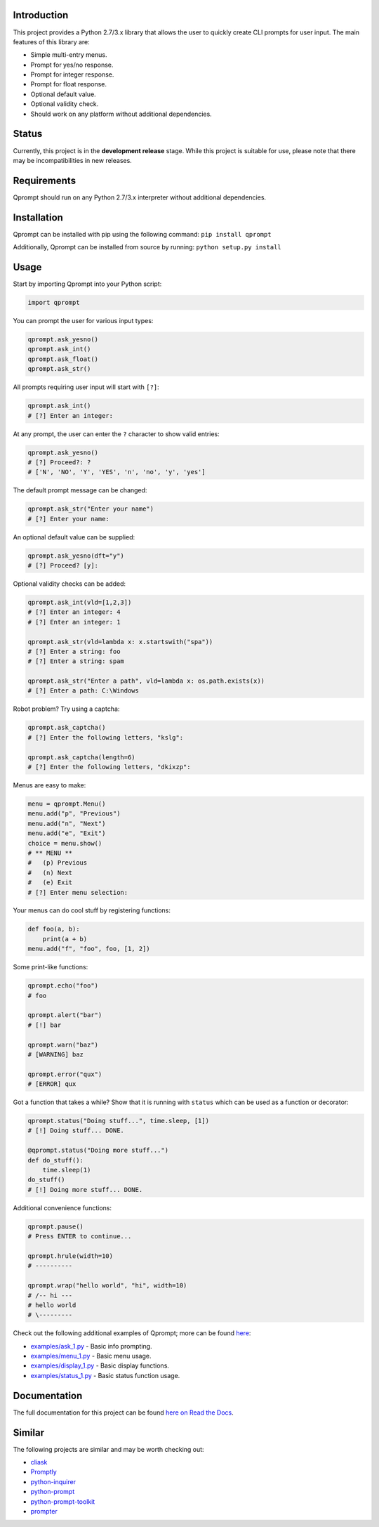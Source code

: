 |License| |Build Status|

Introduction
============

This project provides a Python 2.7/3.x library that allows the user to
quickly create CLI prompts for user input. The main features of this
library are:

-  Simple multi-entry menus.

-  Prompt for yes/no response.

-  Prompt for integer response.

-  Prompt for float response.

-  Optional default value.

-  Optional validity check.

-  Should work on any platform without additional dependencies.

Status
======

Currently, this project is in the **development release** stage. While
this project is suitable for use, please note that there may be
incompatibilities in new releases.

Requirements
============

Qprompt should run on any Python 2.7/3.x interpreter without additional
dependencies.

Installation
============

Qprompt can be installed with pip using the following command:
``pip install qprompt``

Additionally, Qprompt can be installed from source by running:
``python setup.py install``

Usage
=====

Start by importing Qprompt into your Python script:

.. code:: python

    import qprompt

You can prompt the user for various input types:

.. code:: python

    qprompt.ask_yesno()
    qprompt.ask_int()
    qprompt.ask_float()
    qprompt.ask_str()

All prompts requiring user input will start with ``[?]``:

.. code:: python

    qprompt.ask_int()
    # [?] Enter an integer:

At any prompt, the user can enter the ``?`` character to show valid
entries:

.. code:: python

    qprompt.ask_yesno()
    # [?] Proceed?: ?
    # ['N', 'NO', 'Y', 'YES', 'n', 'no', 'y', 'yes']

The default prompt message can be changed:

.. code:: python

    qprompt.ask_str("Enter your name")
    # [?] Enter your name:

An optional default value can be supplied:

.. code:: python

    qprompt.ask_yesno(dft="y")
    # [?] Proceed? [y]:

Optional validity checks can be added:

.. code:: python

    qprompt.ask_int(vld=[1,2,3])
    # [?] Enter an integer: 4
    # [?] Enter an integer: 1

    qprompt.ask_str(vld=lambda x: x.startswith("spa"))
    # [?] Enter a string: foo
    # [?] Enter a string: spam

    qprompt.ask_str("Enter a path", vld=lambda x: os.path.exists(x))
    # [?] Enter a path: C:\Windows

Robot problem? Try using a captcha:

.. code:: python

    qprompt.ask_captcha()
    # [?] Enter the following letters, "kslg":

    qprompt.ask_captcha(length=6)
    # [?] Enter the following letters, "dkixzp":

Menus are easy to make:

.. code:: python

    menu = qprompt.Menu()
    menu.add("p", "Previous")
    menu.add("n", "Next")
    menu.add("e", "Exit")
    choice = menu.show()
    # ** MENU **
    #   (p) Previous
    #   (n) Next
    #   (e) Exit
    # [?] Enter menu selection:

Your menus can do cool stuff by registering functions:

.. code:: python

    def foo(a, b):
        print(a + b)
    menu.add("f", "foo", foo, [1, 2])

Some print-like functions:

.. code:: python

    qprompt.echo("foo")
    # foo

    qprompt.alert("bar")
    # [!] bar

    qprompt.warn("baz")
    # [WARNING] baz

    qprompt.error("qux")
    # [ERROR] qux

Got a function that takes a while? Show that it is running with
``status`` which can be used as a function or decorator:

.. code:: python

    qprompt.status("Doing stuff...", time.sleep, [1])
    # [!] Doing stuff... DONE.

    @qprompt.status("Doing more stuff...")
    def do_stuff():
        time.sleep(1)
    do_stuff()
    # [!] Doing more stuff... DONE.

Additional convenience functions:

.. code:: python

    qprompt.pause()
    # Press ENTER to continue...

    qprompt.hrule(width=10)
    # ----------

    qprompt.wrap("hello world", "hi", width=10)
    # /-- hi ---
    # hello world
    # \---------

Check out the following additional examples of Qprompt; more can be
found
`here <https://github.com/jeffrimko/Qprompt/tree/master/examples>`__:

-  `examples/ask\_1.py <https://github.com/jeffrimko/Qprompt/blob/master/examples/ask_1.py>`__
   - Basic info prompting.

-  `examples/menu\_1.py <https://github.com/jeffrimko/Qprompt/blob/master/examples/menu_1.py>`__
   - Basic menu usage.

-  `examples/display\_1.py <https://github.com/jeffrimko/Qprompt/blob/master/examples/display_1.py>`__
   - Basic display functions.

-  `examples/status\_1.py <https://github.com/jeffrimko/Qprompt/blob/master/examples/status_1.py>`__
   - Basic status function usage.

Documentation
=============

The full documentation for this project can be found `here on Read the
Docs <http://qprompt.readthedocs.io>`__.

Similar
=======

The following projects are similar and may be worth checking out:

-  `cliask <https://github.com/Sleft/cliask>`__

-  `Promptly <https://github.com/aventurella/promptly>`__

-  `python-inquirer <https://github.com/magmax/python-inquirer>`__

-  `python-prompt <https://github.com/sfischer13/python-prompt>`__

-  `python-prompt-toolkit <https://github.com/jonathanslenders/python-prompt-toolkit>`__

-  `prompter <https://github.com/tylerdave/prompter>`__

.. |Qprompt| image:: doc/logo/qprompt.png
.. |License| image:: http://img.shields.io/:license-mit-blue.svg
.. |Build Status| image:: https://travis-ci.org/jeffrimko/Qprompt.svg?branch=master
